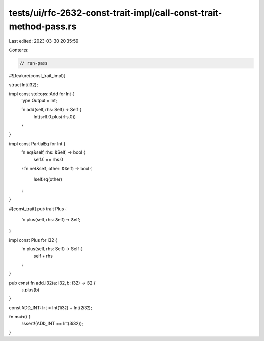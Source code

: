 tests/ui/rfc-2632-const-trait-impl/call-const-trait-method-pass.rs
==================================================================

Last edited: 2023-03-30 20:35:59

Contents:

.. code-block:: rs

    // run-pass

#![feature(const_trait_impl)]

struct Int(i32);

impl const std::ops::Add for Int {
    type Output = Int;

    fn add(self, rhs: Self) -> Self {
        Int(self.0.plus(rhs.0))
    }
}

impl const PartialEq for Int {
    fn eq(&self, rhs: &Self) -> bool {
        self.0 == rhs.0
    }
    fn ne(&self, other: &Self) -> bool {
        !self.eq(other)
    }
}

#[const_trait]
pub trait Plus {
    fn plus(self, rhs: Self) -> Self;
}

impl const Plus for i32 {
    fn plus(self, rhs: Self) -> Self {
        self + rhs
    }
}

pub const fn add_i32(a: i32, b: i32) -> i32 {
    a.plus(b)
}

const ADD_INT: Int = Int(1i32) + Int(2i32);

fn main() {
    assert!(ADD_INT == Int(3i32));
}


